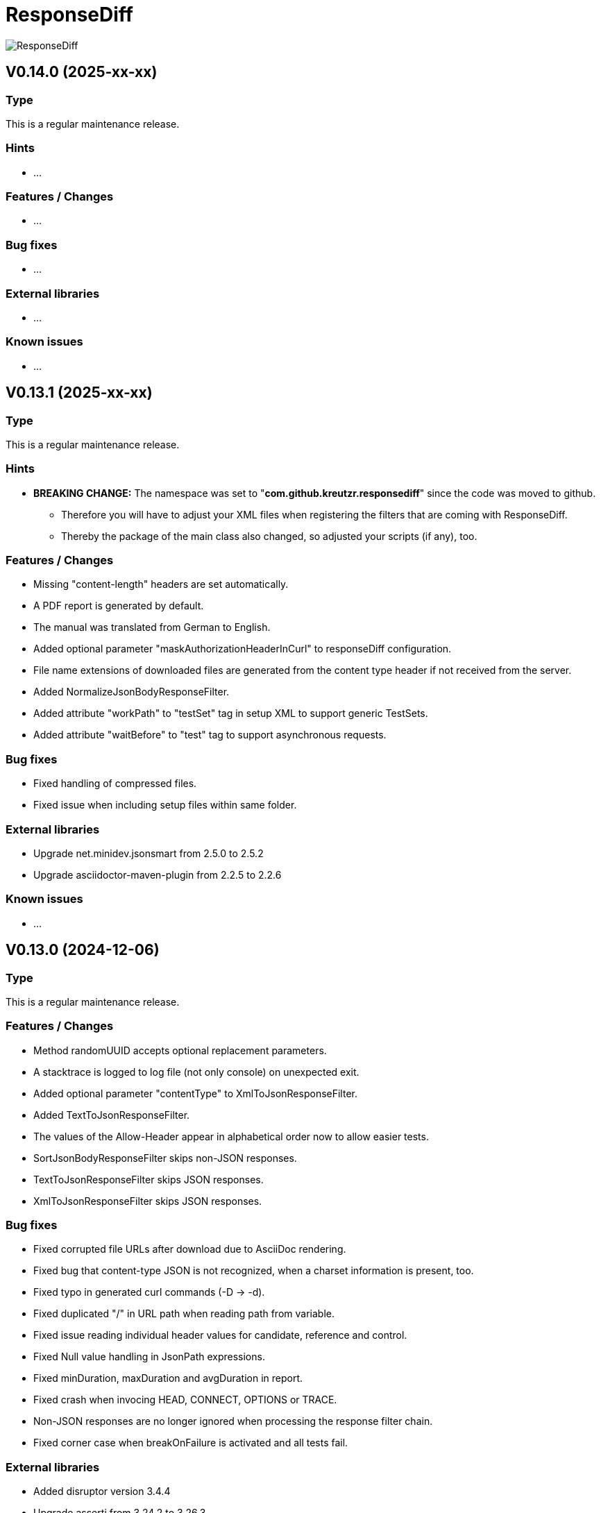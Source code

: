 = ResponseDiff
:encoding: utf-8
:lang: de
:!toc:

image::img/responsediff-logo_320x160.png[ResponseDiff]

== V0.14.0 (2025-xx-xx)
=== Type
This is a regular maintenance release.

=== Hints

* ...

=== Features / Changes

* ...

=== Bug fixes

* ...

=== External libraries

* ...

=== Known issues

* ...
 
 
== V0.13.1 (2025-xx-xx)
=== Type
This is a regular maintenance release.

=== Hints

* **BREAKING CHANGE:** The namespace was set to "**com.github.kreutzr.responsediff**" since the code was moved to github.
  ** Therefore you will have to adjust your XML files when registering the filters that are coming with ResponseDiff.
  ** Thereby the package of the main class also changed, so adjusted your scripts (if any), too.

=== Features / Changes

* Missing "content-length" headers are set automatically.
* A PDF report is generated by default.
* The manual was translated from German to English.
* Added optional parameter "maskAuthorizationHeaderInCurl" to responseDiff configuration.
* File name extensions of downloaded files are generated from the content type header if not received from the server.
* Added NormalizeJsonBodyResponseFilter.
* Added attribute "workPath" to "testSet" tag in setup XML to support generic TestSets.
* Added attribute "waitBefore" to "test" tag to support asynchronous requests.

=== Bug fixes

* Fixed handling of compressed files.
* Fixed issue when including setup files within same folder.

=== External libraries

* Upgrade net.minidev.jsonsmart from 2.5.0 to 2.5.2
* Upgrade asciidoctor-maven-plugin from 2.2.5 to 2.2.6

=== Known issues

* ...
 
 
== V0.13.0 (2024-12-06)
=== Type
This is a regular maintenance release.

=== Features / Changes

* Method randomUUID accepts optional replacement parameters.
* A stacktrace is logged to log file (not only console) on unexpected exit.
* Added optional parameter "contentType" to XmlToJsonResponseFilter.
* Added TextToJsonResponseFilter.
* The values of the Allow-Header appear in alphabetical order now to allow easier tests.
* SortJsonBodyResponseFilter skips non-JSON responses.
* TextToJsonResponseFilter skips JSON responses.
* XmlToJsonResponseFilter skips JSON responses.

=== Bug fixes

* Fixed corrupted file URLs after download due to AsciiDoc rendering.
* Fixed bug that content-type JSON is not recognized, when a charset information is present, too.
* Fixed typo in generated curl commands (-D -> -d).
* Fixed duplicated "/" in URL path when reading path from variable.
* Fixed issue reading individual header values for candidate, reference and control.
* Fixed Null value handling in JsonPath expressions.
* Fixed minDuration, maxDuration and avgDuration in report.
* Fixed crash when invocing HEAD, CONNECT, OPTIONS or TRACE.
* Non-JSON responses are no longer ignored when processing the response filter chain.
* Fixed corner case when breakOnFailure is activated and all tests fail.

=== External libraries

* Added disruptor version 3.4.4
* Upgrade assertj from 3.24.2 to 3.26.3
* Upgrade asciidoctorj from 2.5.7 to 2.5.13
* Upgrade asciidoctorj-pdf from 2.3.7 to 2.3.19
* Upgrade jackson-databind from 2.16.1 to 2.18.2
* Upgrade jakarta.xml.bind-api from 4.0.0 to 4.0.2
* Upgrade junit-jupiter from 5.9.2 to 5.11.3
* Upgrade log4j from 2.22.0 to 2.24.2
* Upgrade mockito from 5.3.1 to 5.14.2
* Upgrade slf4j from 1.7.36 to 2.0.16

=== Internal

* Introduced maven profiles "dependencyCheck" and "license-summary"


== V0.12.0 (2024-05-03)
=== Type
This is a regular maintenance release.

=== Features / Changes

* Each check of an expected response value is counted and reported.
* Optional configuration parameter "reportWhiteNoise" added, to report differences that were identified as whiteNoise, too. (default is false)
* Enabled more specific logging by providing a logger for each class.
* TestSet definitions may include filter registrations.
* Attribute "ticketReference" is accepted by httpStatus, header, value and body elements within the response/expected block.
* Provided 'justExplain' attribute to XML ignore-tag to not ignore the JsonPath or header but to provide an explanation for the occuring differences.
* Functions that were reserved for variables by now, are allowed for expected values und headers.

=== Bug fixes

* Defined expected values that are skipped due to an empty or non-JSON response body lead to a test failure. (Additional fix was required)
* Fixed class cast exception on non string response variables.
* Fixed bug in parsing timestamps with milliseconds and/or time zone information.


== V0.11.0 (2024-04-16)
=== Type
This is a regular maintenance release.

=== Features / Changes

* Extended description of XmlValue attributes "checkPathExists" and "checkIsNull" in the manual to avoid misunderstandings.
* Added support for more complex JsonPath expressions.
* Slight performance improvement for array sorting in SortJsonBodyResponseFilter.
* The HTTP status message is displayed for each reported HTTP status mismatch.
* Multiple variable functions may be combined within the same variable definition.
* Variables may be used in definition of expected values.
* Defined expected values that are skipped due to an empty or non-JSON response body lead to a test failure.

=== Bug fixes

* Ticket references of a response ignore element are copied to the ticket references of the surrounding test.
* Fixed bug in expected values where defined paths were applied as substrings (e.g. path "$.type" was applied to attributes with name "typeName").
* Fixed bug where checkPathExists did not work for paths with wildcards.
* Fixed type mismatch detection in expected values.
* Fixed checkIsNull for complex JsonPaths.

=== External libraries

* Upgrade asciidoctorj from 2.5.11 to 2.5.12
* Upgrade jsonpath from 2.8.0 to 2.9.0


== V0.10.3 (2024-02-28)
=== Type
This is a bug fix release for 0.10.2.

=== Features / Changes

* Random values are allowed in normal variable tags.
* Variable value "${randomBoolean()}" added
* Variable value "${randomEnum()}" added
* Allowed usage of "today" (plus optional offset) as parameter for variable function "${randomDate()}".
* Allowed usage of "now" (plus optional offset) as parameter for variable function "${randomDateTime()}".

=== Bug fixes

* Fixed consistent random values for all service instances.
* Fixed behavior of variable function "${nowDate()}" and "${nowDate( <offsetDays> )}".
* Fixed behavior of variable function "${nowDateTime()}" and "${nowDateTime( <offsetMillis> )}".


== V0.10.2 (2024-02-22)
=== Type
This is a bug fix release for V0.10.1.

=== Hints

* The interface of DiffRequestFilter has slightly changed. If you have created your own request filter class, the method apply() expects the service id (either REFERENCE, CONTROL or CANDIDATE - see TestSetHandler) and the current XmlTest object as additional parameters.

=== Features / Changes

* Mass data variables are considered within the report's test id and test description.

=== Bug fixes

* Mass data variables are considered within the report's request description.


== V0.10.1 (2024-02-16)
=== Type
This is a bug fix release for 0.10.0.

=== Bug fixes

* Fixed missing variables replacement in request parameters when no VariablesRequestFilter is used.
* Fixed variable replacement in URL encoded request endpoints.


== V0.10.0 (2024-02-13)
=== Type
This is a regular maintenance release.

=== Hints

* Because the tag <structureDepth> was moved from <analysis> to <test>, <testSet> and <XmlResponseDiffSetup>, XML report files created with an older version **must be adapted** accordingly, if  they shall be used as reference (server substitute).

=== Features / Changes

* Added icons to headlines for a better distinction between failed and skipped tests.
* Added overAllExpected tag to support multi-invocation performance tests.

=== Bug fixes

* Duration rendering (XSLT) fixed. ("month" instead of "min")
* Analysis block data fixed in scenarios with set "breakOnFailure" tag on Test level.
* Fixed redundant http status evaluation.


== V0.9.0 (2024-01-17)
=== Type
This is a regular maintenance release.

=== Features / Changes

* Besides application/json and application/problem+json hypermedia formats as application/vnd.api+json, application/vnd.hal+json,  application/vnd.siren+json and application/vnd.uber+json are accepted.
* A created report that was transformed to AsciiDoc (*.adoc) may be converted to html and/or pdf automatically by using the new reportConversionFormats attribute.
* Manual: PDF version is automatically created when project is built.
* Names of downloaded files are clearly structured as "<testfileName>/<testId>\__[reference | control | candidate]__<fileName>" (e.g. "my-endpoint/some-test\__candidate__logo.png").
* Added optional parameter "storeOriginalResponse" for response filters.
* Ticket reference entries may contain whitespaces.
* Added formatting of dates and durations to report.
* Variables may be read from headers.

=== External libraries

* Upgrade jackson-databind from 2.15.2 to 2.16.1


== V0.8.0 (2023-12-14)
=== Type
This is a regular maintenance release.

=== Features / Changes

* Added RemoveHeaderRequestFilter
* Allowed to hide body content in report and download file if requested (e.g. for security relevant information).

=== Bug fixes

* Removed blanks after serviceId (candidate, reference or control) in generic download file name.
* Externally passed headers (via ResponseDiff configuration) are considered in CURL now.

=== External libraries

* Upgrade slf4j from 1.7.32 to 1.7.36
* Upgrade log4j from 2.20.0 to 2.22.0


== V0.7.0 (2023-11-29)
=== Type
This is a regular maintenance release.

=== Hints

* Breaking Change: Paths of files used by filters must be marked as relative (must start with "./"). Otherwise they are not copied by the CloneTestSetup tool.

=== Features / Changes

* Opened response validation (httpStatus, headers and maxDuration) for any content type. (Note: Expected values and ignore paths remain reserved for JSON content.)
* Filter inheritance may be interrupted.
* Added file support (up- and download).
* Extended sorting options for SortJsonBodyResponseFilter.

=== Bug fixes

* Fixed bug with checkPathExists and checkIsNull for JsonPaths with wildcards.


== V0.6.0 (2023-11-19)
=== Type
This is a regular maintenance release.

=== Features / Changes

* Added wildcard support for expected values.
* Added checkPathExists for expected values.
* Added checkIsNull for expected values.
* Added range support in expected values for date, datetime and duration.
* Added expected maximum request duration.
* Added noBody attribute to expected body check.
* The XSD for TestSetups is copied to the doc/xsds folder.
* Introduced proprietary JsonPath syntax extension for full JsonPath support when reading response variables.
* Added information of used ResponsDiff version to report.

=== Bug fixes

* Missing reponse headers are discovered (if no header is returned at all)
* Missing expected body check added.


== V0.5.3 (2023-11-03)
=== Type
This is a regular maintenance release.

=== Features / Changes

* Attribute "checkInverse" added for expected HttpStatus, headers and values.
* Manual: HTML version is automatically created when project is built.
* Added epsilon comparison for expected values of type "int" and "long".

=== Bug fixes

* Problem with expected values of type "long" fixed.
* Manual: Fixed minor AsciiDoc syntax typo in a code example block.
* Fixed inheritance of response ignore header definitions.
* Fixed wild card issue in ignore XML tags.


== V0.5.2 (2023-10-18)
=== Type
This is a regular maintenance release.

=== Features / Changes

* Files that are passed to filters with the source parameter are copied by CloneTestSetup now.
* Random values (UUID, Integer, Long, Double, Date and DateTime) and current time values (Date and DateTime) are supported by the SetVariablesRequestFilter.


== V0.5.1 (2023-10-11)
=== Type
This is a regular maintenance release.

=== Features / Changes

* Parameter "startupSleepMs" added for execution delay (e.g. to hook on a profiler). Since this is for technical use, the parameter is not described in the manual.
* Tool "CompareJson" added.

=== Bug fixes

* Error when comparing httpStatus fixed.

=== Known issues

* Configuration "ignorePaths" for tool "CompareJson" does not yet support wildcards (\*).


== V0.5.0 (2023-09-12)
=== Type
This is a regular maintenance release.

=== Features / Changes

* Tests may be executed selectively.
* AsciiDoc report handles multiple ticket references.
* "breakOnFailure" attribute allows skipping of followup tests after a so marked test failed.

=== Bug fixes

* JsonPath in ignore-Tags handles wildcard "\*" expressions (e.g. "$.values[*].newAttribute" instead of "$.values[0].newAttribute", "$.values[1].newAttribute", "$.values[2].newAttribute", ...).

=== Known issues

* Wildcard expressions may effect AsciiDoc report rendering (e.g. "*" may be consumed and the follwing text appears bold).


== V0.4.0 (2023-09-05)
=== Type
This is a regular maintenance release.

=== Features / Changes

* Attribute "forEver" in ignore-Tags enabled.

=== Bug fixes

* Sorting issue in SortJsonBodyResponseFilter fixed.


== V0.3.2 (2023-08-30)
=== Type
This is a regular maintenance release.

=== Features / Changes

* rootPath parameter is optional now assuming the working directory.
* SetVariablesRequestFilter supports the useVariables=true configuration.

=== Bug fixes

* Iterations issue fixed.
* SetVariablesRequestFilter does no longer deliver different variable values for reference, control and candidate URL.


== V0.3.1 (2023-08-28)
=== Type
This is a regular maintenance release.


=== Bug fixes

* Content type "application/problem+json" is treated as JSON.
* Multi value headers are merged to one single String (comma separated according to HTTP RFC 2616).
* start-cloneTestSetup script was simplified.
* Variable replacement in request URL fixed.

=== Known issues

* Iterations are multiplied by themselfs when being used.


== V0.3.0 (2023-08-10)
=== Type
This is a regular maintenance release.

=== Features / Changes

* Tool CloneTestSetup for version change support added.


== V0.2.0 (2023-08-08)
=== Type
This is a regular maintenance release.

=== Features / Changes

* Requests with unresolved variables are not send.
* HTTP methods "GET", "HEAD" (new), "POST", "PUT", "DELETE", "CONNECT" (new), "OPTIONS" (new), "TRACE" (new) and "PATCH" (new) are supported.

=== Bug fixes

* Empty non JSON responses are accepted.
* XmlToJsonResponseFilter adjusts the "content-type" header to "application/json" now.
* Headers and HTTP status are comapred for non JSON responses.


== V0.1.0 (2023-08-07)
=== Type
This is a regular maintenance release.

=== Features / Changes

* SortJsonBodyResponseFilter allows to sort JSON array nodes by configuration.


== V0.0.4 (2023-08-04)
=== Type
This is a bug fix release.

=== Bug fixes

* "expected" blocks within tests are not ignored any more.


== V0.0.3 (2023-07-31)
=== Type

This is a bug fix release.

=== Bug fixes

* Fixed bug with Parameter "referenceFilePath" never being null. => No server requests sent anymore.


== V0.0.2 (2023-07-10)
=== Type
This is a regular maintenance release.

=== Features / Changes

* Reference response is reported for comparison => Improved AsciiDoc report
* MIT License
* XML-To-ADOC XSLT => Improved AsciiDoc report
* report attribut at XmlTestSet and XmlTest => Selective reporting (e.g suppress successful tests)
* structureDepth attribute at XmlAnalysis => Improved AsciiDoc report
* ReferenceFilePath allows reference file instead of a reference URL
* OWASP dependency check

=== Bug fixes

* Fixed report headline
* Fixed bug in fail count


== V0.0.1 (2023-06-20)

=== Type
This is the initial release.

=== Features / Changes

* Initial Manual
* Log4J configuration for slf4j
* Variable inheritance
* XML-To-JSON ResponseFilter
* SortJsonBody ResponseFilter
* Basic test cases
* XSLT integration
* Regression testing
* Functional testing

=== Bug fixes
* Fixed XSD validation

=== Known issues

* HTML report is ugly